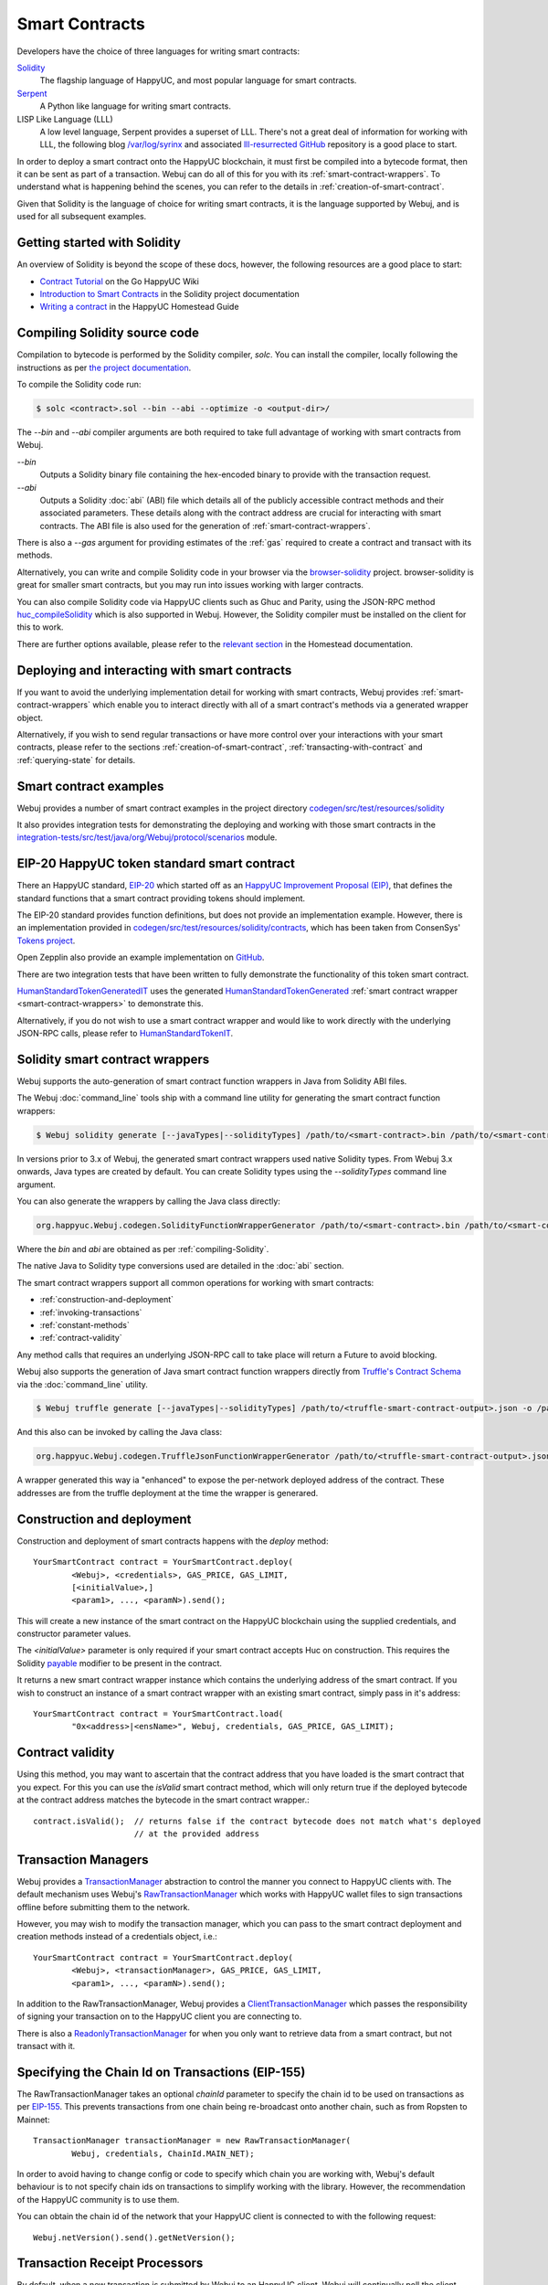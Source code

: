 Smart Contracts
===============

Developers have the choice of three languages for writing smart contracts:

`Solidity <https://Solidity.readthedocs.io/>`_
  The flagship language of HappyUC, and most popular language for smart contracts.

`Serpent <https://github.com/happyuc-project/wiki/wiki/Serpent>`_
  A Python like language for writing smart contracts.

LISP Like Language (LLL)
  A low level language, Serpent provides a superset of LLL. There's not a great deal of information
  for working with LLL, the following blog `/var/log/syrinx <http://blog.syrinx.net/>`_ and
  associated `lll-resurrected GitHub <https://github.com/zigguratt/lll-resurrected>`_ repository
  is a good place to start.


In order to deploy a smart contract onto the HappyUC blockchain, it must first be compiled into
a bytecode format, then it can be sent as part of a transaction. Webuj can do all of this for you
with its :ref:`smart-contract-wrappers`. To understand what is happening behind the scenes, you
can refer to the details in :ref:`creation-of-smart-contract`.

Given that Solidity is the language of choice for writing smart contracts, it is the language
supported by Webuj, and is used for all subsequent examples.


Getting started with Solidity
-----------------------------

An overview of Solidity is beyond the scope of these docs, however, the following resources are a
good place to start:

- `Contract Tutorial <https://github.com/happyuc-project/go-happyuc/wiki/Contract-Tutorial>`_ on the Go
  HappyUC Wiki
- `Introduction to Smart Contracts <http://Solidity.readthedocs.io/en/develop/introduction-to-smart-contracts.html>`_
  in the Solidity project documentation
- `Writing a contract <https://happyuc-homestead.readthedocs.io/en/latest/contracts-and-transactions/contracts.html#writing-a-contract>`_
  in the HappyUC Homestead Guide

.. _compiling-Solidity:

Compiling Solidity source code
------------------------------

Compilation to bytecode is performed by the Solidity compiler, *solc*. You can install the compiler,
locally following the instructions as per
`the project documentation <http://solidity.readthedocs.io/en/develop/installing-solidity.html>`_.

To compile the Solidity code run:

.. code-block:: bash

   $ solc <contract>.sol --bin --abi --optimize -o <output-dir>/

The *--bin* and *--abi* compiler arguments are both required to take full advantage of working
with smart contracts from Webuj.

*--bin*
  Outputs a Solidity binary file containing the hex-encoded binary to provide with the transaction
  request.

*--abi*
  Outputs a Solidity :doc:`abi` (ABI) file which details all of the publicly
  accessible contract methods and their associated parameters. These details along with the
  contract address are crucial for interacting with smart contracts. The ABI file is also used for
  the generation of :ref:`smart-contract-wrappers`.

There is also a *--gas* argument for providing estimates of the :ref:`gas` required to create a
contract and transact with its methods.


Alternatively, you can write and compile Solidity code in your browser via the
`browser-solidity <https://happyuc-project.github.io/browser-solidity/>`_ project. browser-solidity is
great for smaller smart contracts, but you may run into issues working with larger contracts.

You can also compile Solidity code via HappyUC clients such as Ghuc and Parity, using the JSON-RPC
method `huc_compileSolidity <https://github.com/happyuc-project/wiki/wiki/JSON-RPC#huc_compileSolidity>`_
which is also supported in Webuj. However, the Solidity compiler must be installed on the client
for this to work.

There are further options available, please refer to the
`relevant section <https://happyuc-homestead.readthedocs.io/en/latest/contracts-and-transactions/contracts.html#compiling-a-contract>`_
in the Homestead documentation.


Deploying and interacting with smart contracts
----------------------------------------------

If you want to avoid the underlying implementation detail for working with smart contracts, Webuj
provides :ref:`smart-contract-wrappers` which enable you to interact directly with all of a smart
contract's methods via a generated wrapper object.

Alternatively, if you wish to send regular transactions or have more control over your
interactions with your smart contracts, please refer to the sections
:ref:`creation-of-smart-contract`, :ref:`transacting-with-contract` and :ref:`querying-state`
for details.


Smart contract examples
-----------------------

Webuj provides a number of smart contract examples in the project directory
`codegen/src/test/resources/solidity <https://github.com/happyuc-project/webu.java/tree/master/codegen/src/test/resources/solidity>`_

It also provides integration tests for demonstrating the deploying and working with those smart
contracts in the
`integration-tests/src/test/java/org/Webuj/protocol/scenarios <https://github.com/happyuc-project/webu.java/tree/master/integration-tests/src/test/java/org/Webuj/protocol/scenarios>`_
module.

.. image:: /images/smart_contract.png

.. _eip:

EIP-20 HappyUC token standard smart contract
---------------------------------------------

There an HappyUC standard, `EIP-20 <https://github.com/happyuc-project/EIPs/issues/20>`_
which started off as an
`HappyUC Improvement Proposal (EIP) <https://github.com/happyuc-project/EIPs>`_, that defines the
standard functions that a smart contract providing tokens should implement.

The EIP-20 standard provides function definitions, but does not provide an implementation example.
However, there is an implementation provided in
`codegen/src/test/resources/solidity/contracts <https://github.com/happyuc-project/webu.java/tree/master/codegen/src/test/resources/solidity/contracts>`_,
which has been taken from ConsenSys'
`Tokens project <https://github.com/ConsenSys/Tokens>`_.

Open Zepplin also provide an example implementation on
`GitHub <https://github.com/OpenZeppelin/zeppelin-solidity/tree/master/contracts/token>`_.

There are two integration tests that have been written to fully demonstrate the functionality of
this token smart contract.

`HumanStandardTokenGeneratedIT <https://github.com/happyuc-project/webu.java/tree/master/integration-tests/src/test/java/org/Webuj/protocol/scenarios/HumanStandardTokenGeneratedIT.java>`_
uses the generated
`HumanStandardTokenGenerated <https://github.com/happyuc-project/webu.java/tree/master/integration-tests/src/test/java/org/Webuj/generated/HumanStandardTokenGenerated.java>`_
:ref:`smart contract wrapper <smart-contract-wrappers>` to demonstrate this.

Alternatively, if you do not wish to use a smart contract wrapper and would like to work directly
with the underlying JSON-RPC calls, please refer to
`HumanStandardTokenIT <https://github.com/happyuc-project/webu.java/tree/master/integration-tests/src/test/java/org/Webuj/protocol/scenarios/HumanStandardTokenIT.java>`_.


.. _smart-contract-wrappers:

Solidity smart contract wrappers
--------------------------------

Webuj supports the auto-generation of smart contract function wrappers in Java from Solidity ABI
files.

The Webuj :doc:`command_line` tools ship with a command line utility for generating the smart contract function wrappers:

.. code-block:: bash

   $ Webuj solidity generate [--javaTypes|--solidityTypes] /path/to/<smart-contract>.bin /path/to/<smart-contract>.abi -o /path/to/src/main/java -p com.your.organisation.name

In versions prior to 3.x of Webuj, the generated smart contract wrappers used native Solidity
types. From Webuj 3.x onwards, Java types are created by default. You can create Solidity types
using the *--solidityTypes* command line argument.

You can also generate the wrappers by calling the Java class directly:

.. code-block:: bash

   org.happyuc.Webuj.codegen.SolidityFunctionWrapperGenerator /path/to/<smart-contract>.bin /path/to/<smart-contract>.abi -o /path/to/src/main/java -p com.your.organisation.name

Where the *bin* and *abi* are obtained as per :ref:`compiling-Solidity`.

The native Java to Solidity type conversions used are detailed in the :doc:`abi` section.

The smart contract wrappers support all common operations for working with smart contracts:

- :ref:`construction-and-deployment`
- :ref:`invoking-transactions`
- :ref:`constant-methods`
- :ref:`contract-validity`

Any method calls that requires an underlying JSON-RPC call to take place will return a Future to
avoid blocking.

Webuj also supports the generation of Java smart contract function wrappers directly from
`Truffle's <http://truffleframework.com/>`_
`Contract Schema <https://github.com/trufflesuite/truffle-contract-schema>`_
via the :doc:`command_line` utility.

.. code-block:: bash

   $ Webuj truffle generate [--javaTypes|--solidityTypes] /path/to/<truffle-smart-contract-output>.json -o /path/to/src/main/java -p com.your.organisation.name

And this also can be invoked by calling the Java class:

.. code-block:: bash

   org.happyuc.Webuj.codegen.TruffleJsonFunctionWrapperGenerator /path/to/<truffle-smart-contract-output>.json -o /path/to/src/main/java -p com.your.organisation.name

A wrapper generated this way ia "enhanced" to expose the per-network deployed address of the
contract.  These addresses are from the truffle deployment at the time the wrapper is generared.

.. _construction-and-deployment:

Construction and deployment
---------------------------

Construction and deployment of smart contracts happens with the *deploy* method::

   YourSmartContract contract = YourSmartContract.deploy(
           <Webuj>, <credentials>, GAS_PRICE, GAS_LIMIT,
           [<initialValue>,]
           <param1>, ..., <paramN>).send();

This will create a new instance of the smart contract on the HappyUC blockchain using the
supplied credentials, and constructor parameter values.

The *<initialValue>* parameter is only required if your smart contract accepts Huc on
construction. This requires the Solidity
`payable <http://solidity.readthedocs.io/en/develop/frequently-asked-questions.html?highlight=payable#how-do-i-initialize-a-contract-with-only-a-specific-amount-of-wei>`_
modifier to be present in the contract.

It returns a new smart contract wrapper instance which contains the underlying address of the
smart contract. If you wish to construct an instance of a smart contract wrapper with an existing
smart contract, simply pass in it's address::

   YourSmartContract contract = YourSmartContract.load(
           "0x<address>|<ensName>", Webuj, credentials, GAS_PRICE, GAS_LIMIT);


.. _contract-validity:

Contract validity
-----------------

Using this method, you may want to ascertain that the contract address that you have loaded is the
smart contract that you expect. For this you can use the *isValid* smart contract method, which will
only return true if the deployed bytecode at the contract address matches the bytecode in the
smart contract wrapper.::

   contract.isValid();  // returns false if the contract bytecode does not match what's deployed
                        // at the provided address


.. _transaction-managers:

Transaction Managers
--------------------

Webuj provides a
`TransactionManager <https://github.com/happyuc-project/webu.java/blob/master/core/src/main/java/org/Webuj/tx/TransactionManager.java>`_
abstraction to control the manner you connect to HappyUC clients with. The default mechanism uses
Webuj's
`RawTransactionManager <https://github.com/happyuc-project/webu.java/blob/master/core/src/main/java/org/Webuj/tx/RawTransactionManager.java>`_
which works with HappyUC wallet files to sign transactions offline before submitting them to the
network.

However, you may wish to modify the transaction manager, which you can pass to the smart
contract deployment and creation methods instead of a credentials object, i.e.::

   YourSmartContract contract = YourSmartContract.deploy(
           <Webuj>, <transactionManager>, GAS_PRICE, GAS_LIMIT,
           <param1>, ..., <paramN>).send();

In addition to the RawTransactionManager, Webuj provides a
`ClientTransactionManager <https://github.com/happyuc-project/webu.java/blob/master/src/main/java/org/Webuj/tx/ClientTransactionManager.java>`_
which passes the responsibility of signing your transaction on to the HappyUC client you are
connecting to.

There is also a
`ReadonlyTransactionManager <https://github.com/happyuc-project/webu.java/blob/master/core/src/main/java/org/Webuj/tx/ReadonlyTransactionManager.java>`_
for when you only want to retrieve data from a smart contract, but not transact with it.


Specifying the Chain Id on Transactions (EIP-155)
-------------------------------------------------

The RawTransactionManager takes an optional *chainId* parameter to specify the chain id to be used
on transactions as per
`EIP-155 <https://github.com/happyuc-project/EIPs/issues/155>`_. This prevents transactions from one chain
being re-broadcast onto another chain, such as from Ropsten to Mainnet::

   TransactionManager transactionManager = new RawTransactionManager(
           Webuj, credentials, ChainId.MAIN_NET);

In order to avoid having to change config or code to specify which chain you are working with,
Webuj's default behaviour is to not specify chain ids on transactions to simplify working with the
library. However, the recommendation of the HappyUC community is to use them.

You can obtain the chain id of the network that your HappyUC client is connected to with the
following request::

   Webuj.netVersion().send().getNetVersion();


.. transaction-processors:

Transaction Receipt Processors
------------------------------

By default, when a new transaction is submitted by Webuj to an HappyUC client, Webuj will
continually poll the client until it receives a
`TransactionReceipt <https://github.com/happyuc-project/webu.java/blob/master/core/src/main/java/org/Webuj/protocol/core/methods/response/TransactionReceipt.java>`_,
indicating that the transaction has been added to the blockchain. If you are sending a number of
transactions asynchronously with Webuj, this can result in a number of threads polling the client
concurrently.

To reduce this polling overhead, Webuj provides configurable
`TransactionReceiptProcessors <https://github.com/happyuc-project/webu.java/blob/master/core/src/main/java/org/Webuj/tx/response/TransactionReceiptProcessor.java>`_.

There are a number of processors provided in Webuj:

- `PollingTransactionReceiptProcessor <https://github.com/happyuc-project/webu.java/blob/master/core/src/main/java/org/Webuj/tx/response/PollingTransactionReceiptProcessor.java>`_
  is the default processor used in Webuj, which polls periodically for a transaction receipt for
  each individual pending transaction.
- `QueuingTransactionReceiptProcessor <https://github.com/happyuc-project/webu.java/blob/master/core/src/main/java/org/Webuj/tx/response/QueuingTransactionReceiptProcessor.java>`_
  has an internal queue of all pending transactions. It contains a worker that runs periodically
  to query if a transaction receipt is available yet. If a receipt is found, a callback to the
  client is invoked.
- `NoOpProcessor <https://github.com/happyuc-project/webu.java/blob/master/core/src/main/java/org/Webuj/tx/response/NoOpProcessor.java>`_
  provides an
  `EmptyTransactionReceipt <https://github.com/happyuc-project/webu.java/blob/master/core/src/main/java/org/Webuj/tx/response/EmptyTransactionReceipt.java>`_
  to clients which only contains the transaction hash. This is for clients who do not want Webuj
  to perform any polling for a transaction receipt.

**Note:** the
`EmptyTransactionReceipt <https://github.com/happyuc-project/webu.java/blob/master/core/src/main/java/org/Webuj/tx/response/EmptyTransactionReceipt.java>`_
is also provided in the the initial response from the `QueuingTransactionReceiptProcessor <https://github.com/happyuc-project/webu.java/blob/master/core/src/main/java/org/Webuj/tx/response/QueuingTransactionReceiptProcessor.java>`_.
This allows the caller to have the transaction hash for the transaction that was submitted to the
network.

If you do not wish to use the default processor
(`PollingTransactionReceiptProcessor <https://github.com/happyuc-project/webu.java/blob/master/core/src/main/java/org/Webuj/tx/response/PollingTransactionReceiptProcessor.java>`_), you can
specify the transaction receipt processor to use as follows::

   TransactionReceiptProcessor transactionReceiptProcessor =
           new QueuingTransactionReceiptProcessor(Webuj, new Callback() {
                    @Override
                    public void accept(TransactionReceipt transactionReceipt) {
                        // process transactionReceipt
                    }

                    @Override
                    public void exception(Exception exception) {
                        // handle exception
                    }
   TransactionManager transactionManager = new RawTransactionManager(
           Webuj, credentials, ChainId.MAIN_NET, transactionReceiptProcessor);


If you require further information, the
`FastRawTransactionManagerIT <https://github.com/happyuc-project/webu.java/blob/master/integration-tests/src/test/java/org/Webuj/protocol/scenarios/FastRawTransactionManagerIT.java>`_
demonstrates the polling and queuing approaches.


.. _invoking-transactions:

Invoking transactions and events
--------------------------------

All transactional smart contract methods are named identically to their Solidity methods, taking
the same parameter values. Transactional calls do not return any values, regardless of the return
type specified on the method. Hence, for all transactional methods the
`Transaction Receipt <https://github.com/happyuc-project/wiki/wiki/JSON-RPC#eth_gettransactionreceipt>`_
associated with the transaction is returned.::

   TransactionReceipt transactionReceipt = contract.someMethod(
                <param1>,
                ...).send();


The transaction receipt is useful for two reasons:

#. It provides details of the mined block that the transaction resides in
#. `Solidity events <http://Solidity.readthedocs.io/en/develop/contracts.html?highlight=events#events>`_
   that are called will be logged as part of the transaction, which can then be extracted

Any events defined within a smart contract will be represented in the smart contract wrapper with
a method named *process<Event Name>Event*, which takes the Transaction Receipt and from this
extracts the indexed and non-indexed event parameters, which are returned decoded in an instance of
the
`EventValues <https://github.com/happyuc-project/webu.java/blob/master/abi/src/main/java/org/Webuj/abi/EventValues.java>`_
object.::

   EventValues eventValues = contract.processSomeEvent(transactionReceipt);

Alternatively you can use an Observable filter instead which will listen for events associated with
the smart contract::

   contract.someEventObservable(startBlock, endBlock).
           .subscribe(event -> ...);

For more information on working with Observable filters, refer to :doc:`filters`.

**Remember** that for any indexed array, bytes and string Solidity parameter
types, a Keccak-256 hash of their values will be returned, see the
`documentation <http://Solidity.readthedocs.io/en/latest/contracts.html#events>`_
for further information.


.. _constant-methods:

Calling constant methods
------------------------

Constant methods are those that read a value in a smart contract, and do not alter the state of
the smart contract. These methods are available with the same method signature as the smart
contract they were generated from::

   Type result = contract.someMethod(<param1>, ...).send();







Examples
--------

Please refer to :ref:`eip`.
